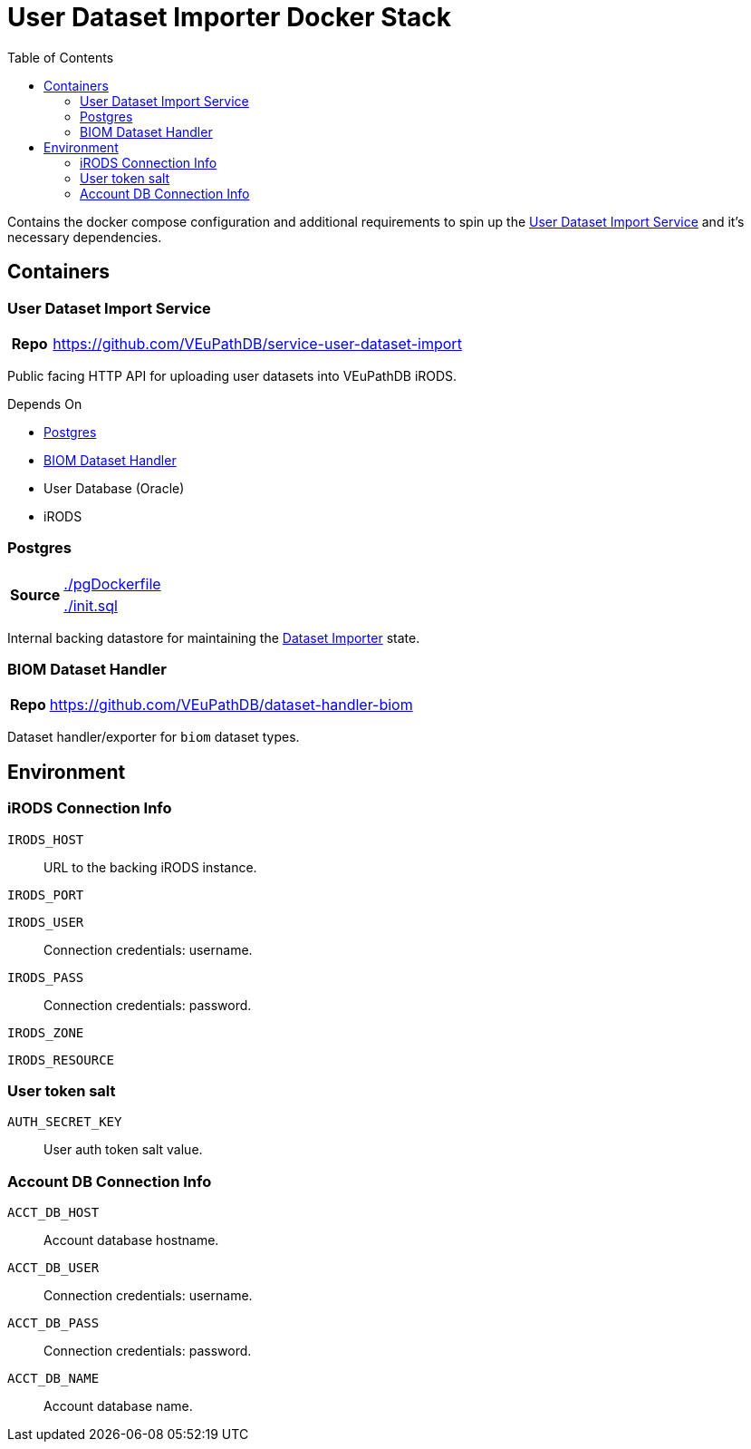 = User Dataset Importer Docker Stack
:toc:
:importer-url: https://github.com/VEuPathDB/service-user-dataset-import

Contains the docker compose configuration and additional
requirements to spin up the
{importer-url}[User Dataset Import Service] and it's
necessary dependencies.

== Containers

[#dataset-importer]
=== User Dataset Import Service

[cols="1h,10"]
|===
| Repo | {importer-url}
|===

Public facing HTTP API for uploading user datasets into
VEuPathDB iRODS.

====
.Depends On
* <<#postgres>>
* <<#biom-handler>>
* User Database (Oracle)
* iRODS
====

[#postgres]
=== Postgres

[cols="1,10"]
|===
.2+.^h| Source | https://github.com/VEuPathDB/stack-user-dataset-import/blob/master/pgDockerfile[./pgDockerfile]
| https://github.com/VEuPathDB/stack-user-dataset-import/blob/master/init.sql[./init.sql]
|===

Internal backing datastore for maintaining the <<#dataset-importer,Dataset Importer>> state.

[#biom-handler]
=== BIOM Dataset Handler

[cols="1h,10"]
|===
| Repo | https://github.com/VEuPathDB/dataset-handler-biom
|===

Dataset handler/exporter for `biom` dataset types.


== Environment

=== iRODS Connection Info

`IRODS_HOST`:: URL to the backing iRODS instance.
`IRODS_PORT`:: {empty}
`IRODS_USER`:: Connection credentials: username.
`IRODS_PASS`:: Connection credentials: password.
`IRODS_ZONE`:: {empty}
`IRODS_RESOURCE`:: {empty}

=== User token salt

`AUTH_SECRET_KEY`:: User auth token salt value.

=== Account DB Connection Info

`ACCT_DB_HOST`:: Account database hostname.
`ACCT_DB_USER`:: Connection credentials: username.
`ACCT_DB_PASS`:: Connection credentials: password.
`ACCT_DB_NAME`:: Account database name.
